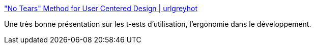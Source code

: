 :jbake-type: post
:jbake-status: published
:jbake-title: "No Tears" Method for User Centered Design | urlgreyhot
:jbake-tags: présentation,productivité,usability,développement,_mois_juin,_année_2008
:jbake-date: 2008-06-04
:jbake-depth: ../
:jbake-uri: shaarli/1212581347000.adoc
:jbake-source: https://nicolas-delsaux.hd.free.fr/Shaarli?searchterm=http%3A%2F%2Furlgreyhot.com%2Fpersonal%2Fpublications%2Fno_tears_method_user_centered_design&searchtags=pr%C3%A9sentation+productivit%C3%A9+usability+d%C3%A9veloppement+_mois_juin+_ann%C3%A9e_2008
:jbake-style: shaarli

http://urlgreyhot.com/personal/publications/no_tears_method_user_centered_design["No Tears" Method for User Centered Design | urlgreyhot]

Une très bonne présentation sur les t-ests d'utilisation, l'ergonomie dans le développement.

